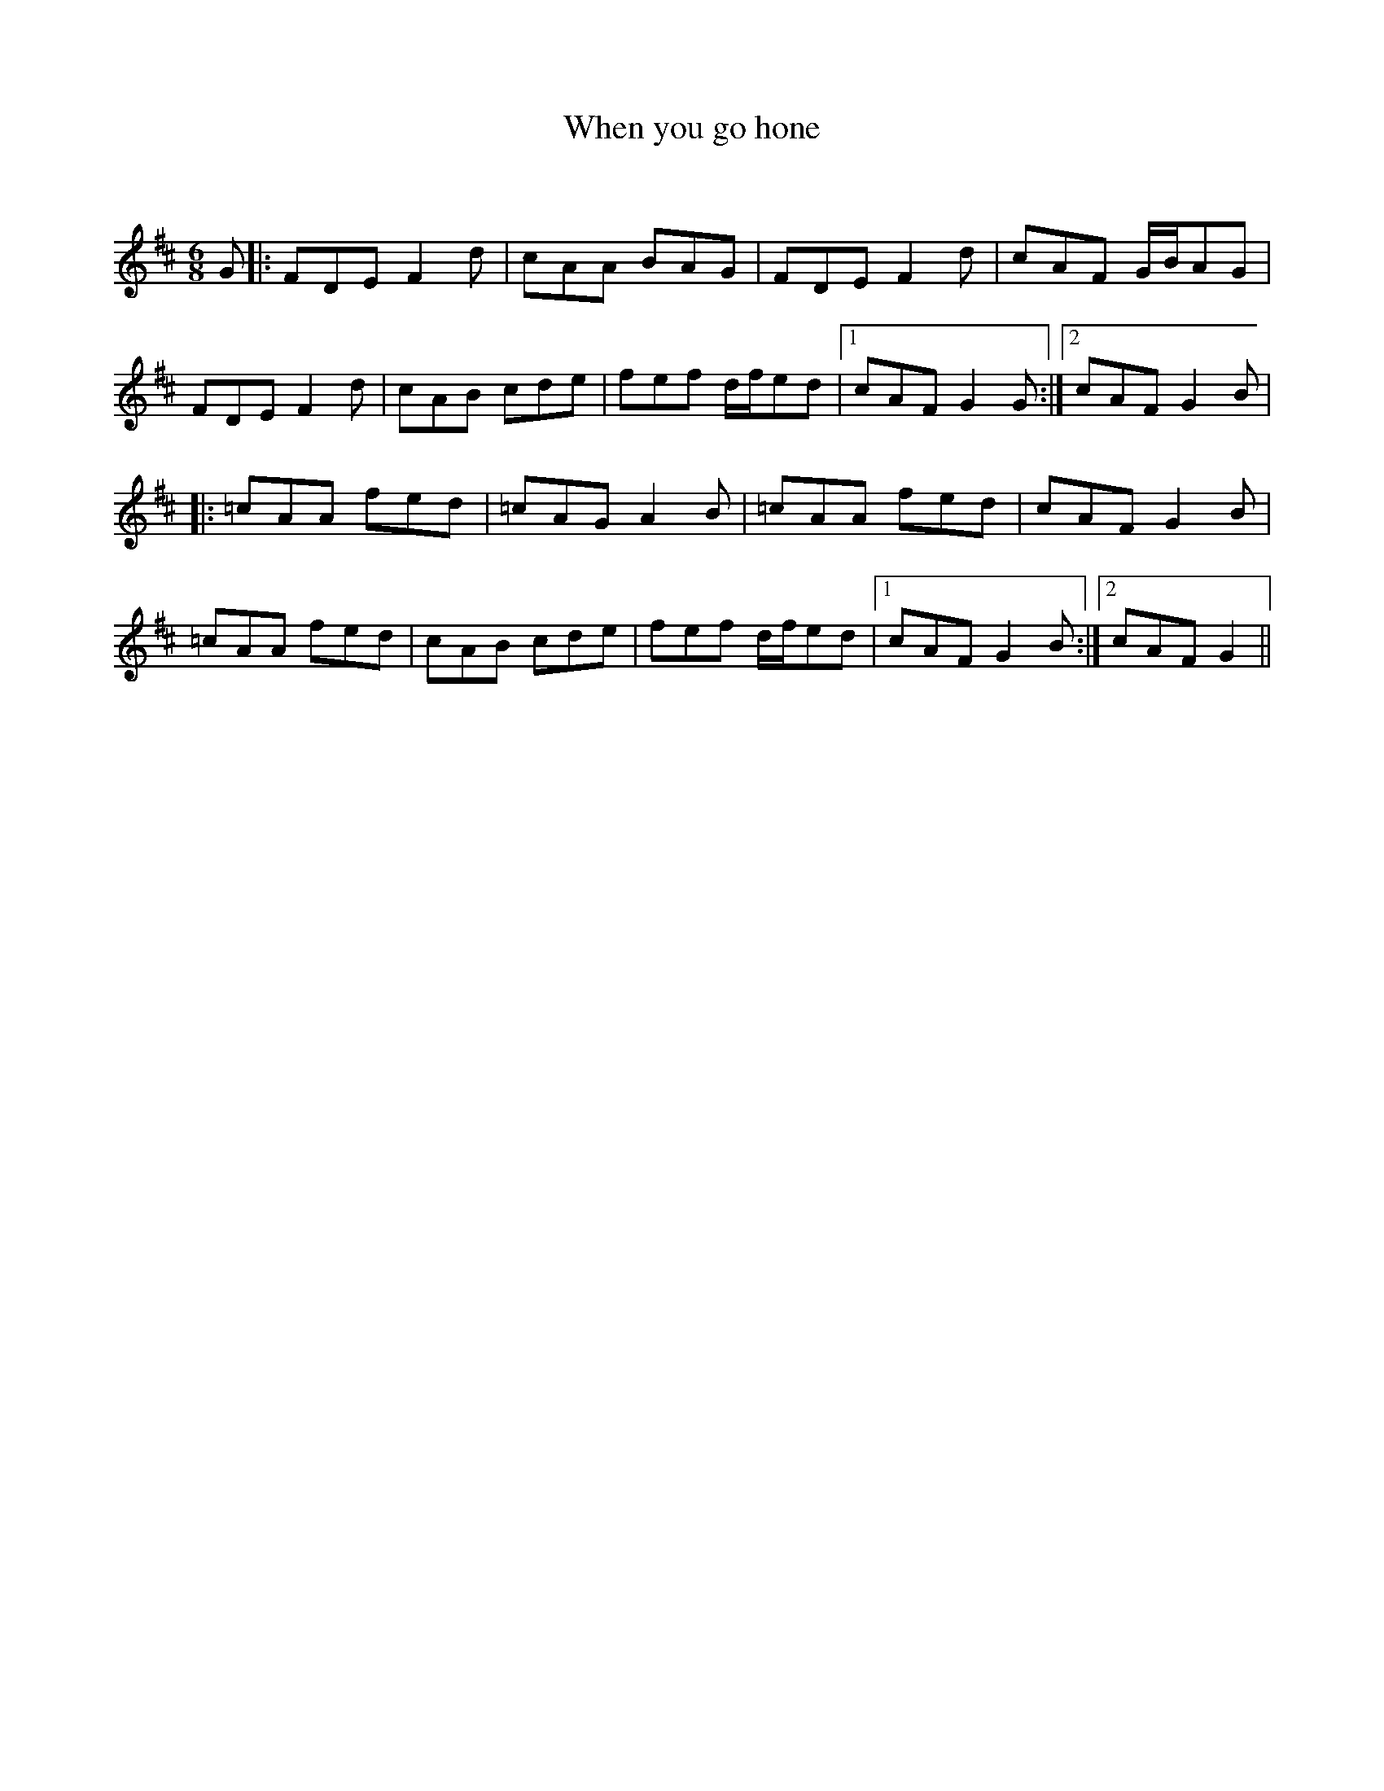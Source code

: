 X:1
T: When you go hone
C:
R:Jig
Q:180
K:D
M:6/8
L:1/16
G2|:F2D2E2 F4d2|c2A2A2 B2A2G2|F2D2E2 F4d2|c2A2F2 GBA2G2|
F2D2E2 F4d2|c2A2B2 c2d2e2|f2e2f2 dfe2d2|1c2A2F2 G4G2:|2c2A2F2 G4B2|
|:=c2A2A2 f2e2d2|=c2A2G2 A4B2|=c2A2A2 f2e2d2|c2A2F2 G4B2|
=c2A2A2 f2e2d2|c2A2B2 c2d2e2|f2e2f2 dfe2d2|1c2A2F2 G4B2:|2c2A2F2 G4||
